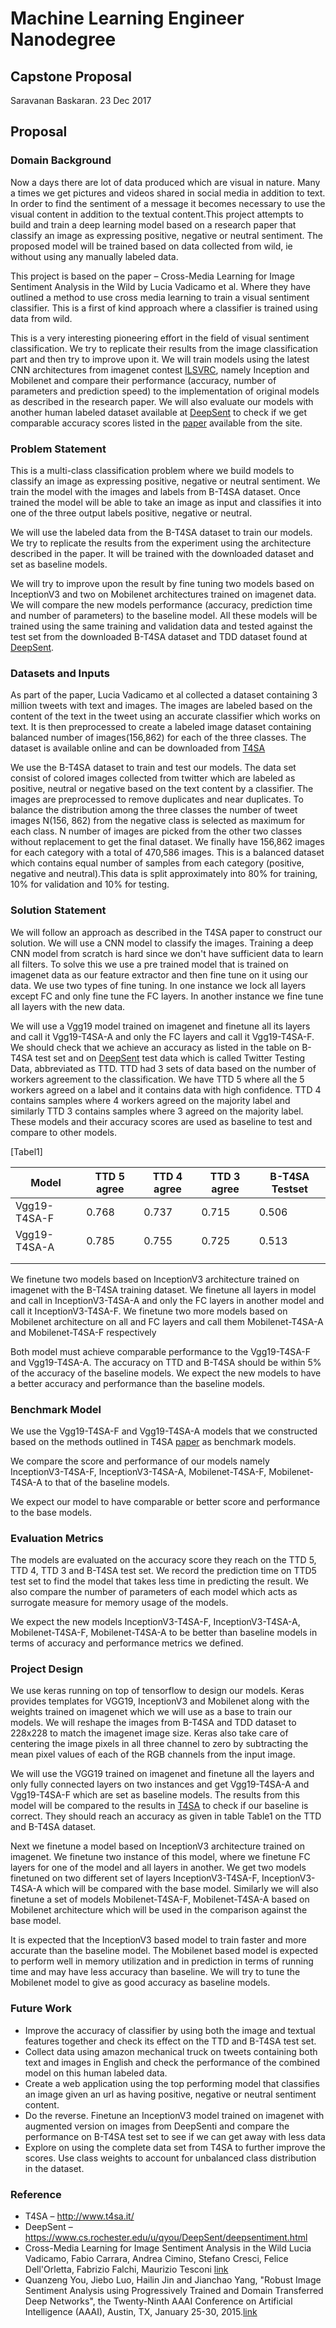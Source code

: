 * Machine Learning Engineer Nanodegree

** Capstone Proposal
   Saravanan Baskaran.
   23 Dec 2017

** Proposal
   
*** Domain Background
   Now a days there are lot of data produced which are visual in nature. Many a times we get pictures and videos shared in social media in addition to text. In order to find the sentiment of a message it becomes necessary to use the visual content in addition to the textual content.This project attempts to build and train a deep learning model based on a research paper that classify an image as expressing positive, negative or neutral sentiment. The proposed model will be trained based on data collected from wild, ie without using any manually labeled data.

   This project is based on the paper -- Cross-Media Learning for Image Sentiment Analysis in the Wild by
   Lucia Vadicamo et al. Where they have outlined a method to use cross media learning to train a visual sentiment classifier. This is a first of kind approach where a classifier is trained using data from wild.

   This is a very interesting pioneering effort in the field of visual sentiment classification. We try to replicate their results from the image classification part and then try to improve upon it. We will train models using the latest CNN architectures from imagenet contest [[http://www.image-net.org/challenges/LSVRC/][ILSVRC]], namely Inception and Mobilenet and compare their performance (accuracy, number of parameters and prediction speed) to the implementation of original models as described in the research paper. We will also evaluate our models with another human labeled dataset available at [[https://www.cs.rochester.edu/u/qyou/DeepSent/deepsentiment.html][DeepSent]] to check if we get comparable accuracy scores listed in the [[https://www.cs.rochester.edu/u/qyou/papers/sentiment_analysis_final.pdf][paper]] available from the site.
  
*** Problem Statement
    This is a multi-class classification problem where we build models to classify an image as expressing positive, negative or neutral sentiment. We train the model with the images and labels from B-T4SA dataset. Once trained the model will be able to take an image as input and classifies it into one of the three output labels positive, negative or neutral.

    We will use the labeled data from the B-T4SA dataset to train our models. We try to replicate the results from the experiment using the architecture described in the paper.
    It will be trained with the downloaded dataset and set as baseline models.
   
    We will try to improve upon the result by fine tuning two models based on InceptionV3 and two on Mobilenet architectures trained on imagenet data. We will compare the new models performance (accuracy, prediction time and number of parameters) to the baseline model. All these models will be trained using the same training and validation data and tested against the test set from the downloaded B-T4SA dataset and TDD dataset found at [[https://www.cs.rochester.edu/u/qyou/DeepSent/deepsentiment.html][DeepSent]].

*** Datasets and Inputs
    As part of the paper, Lucia Vadicamo et al collected a dataset containing 3 million tweets with text and images. The images are labeled based on the content of the text in the tweet using an accurate classifier which works on text. It is then preprocessed to create a labeled image dataset containing balanced number of images(156,862) for each of the three classes. The dataset is available online and can be downloaded from [[http://www.t4sa.it][T4SA]]

    We use the B-T4SA dataset to train and test our models. The data set consist of colored images collected from twitter which are labeled as positive, neutral or negative based on the text content by a classifier. The images are preprocessed to remove duplicates and near duplicates. To balance the distribution among the three classes the number of tweet images N(156, 862) from the negative class is selected as maximum for each class. N number of images are picked from the other two classes without replacement to get the final dataset.  We finally have 156,862 images for each category with a total of 470,586 images. This is a balanced dataset which contains equal number of samples from each category (positive, negative and neutral).This data is split approximately into 80% for training, 10% for validation and 10% for testing.

*** Solution Statement
    We will follow an approach as described in the T4SA paper to construct our solution. We will use a CNN model to classify the images. Training a deep CNN model from scratch is hard since we don't have sufficient data to learn all filters. To solve this we use a pre trained model that is trained on imagenet data as our feature extractor and then fine tune on it using our data. We use two types of fine tuning. In one instance we lock all layers except FC and only fine tune the FC layers. In another instance we fine tune all layers with the new data.

    We will use a Vgg19 model trained on imagenet and finetune all its layers and call it Vgg19-T4SA-A and only the FC layers and call it Vgg19-T4SA-F. We should check that we achieve an accuracy as listed in the table on B-T4SA test set and on [[https://www.cs.rochester.edu/u/qyou/DeepSent/deepsentiment.htm][DeepSent]] test data which is called Twitter Testing Data, abbreviated as TTD. TTD had 3 sets of data based on the number of workers agreement to the classification. We have TTD 5 where all the 5 workers agreed on a label and it contains data with high confidence. TTD 4 contains samples where 4 workers agreed on the majority label and similarly TTD 3 contains samples where 3 agreed on the majority label. These models and their accuracy scores are used as baseline to test and compare to other models.

    [Tabel1]
    
    | Model        | TTD 5 agree | TTD 4 agree | TTD 3 agree | B-T4SA Testset |
    |--------------+-------------+-------------+-------------+----------------|
    | Vgg19-T4SA-F |       0.768 |       0.737 |       0.715 |          0.506 |
    | Vgg19-T4SA-A |       0.785 |       0.755 |       0.725 |          0.513 |
    |              |             |             |             |                |
    |              |             |             |             |                |
    
    We finetune two models based on InceptionV3 architecture trained on imagenet with the B-T4SA training dataset. We finetune all layers in model and call in InceptionV3-T4SA-A and only the FC layers in another model and call it InceptionV3-T4SA-F. We finetune two more models based on Mobilenet architecture on all and FC layers and call them Mobilenet-T4SA-A and Mobilenet-T4SA-F respectively
    
    Both model must achieve comparable performance to the Vgg19-T4SA-F and Vgg19-T4SA-A. The accuracy on TTD and B-T4SA should be within 5% of the accuracy of the baseline models. We expect the new models to have a better accuracy and performance than the baseline models.

*** Benchmark Model
    We use the  Vgg19-T4SA-F and Vgg19-T4SA-A models that we constructed based on the methods outlined in T4SA [[http://openaccess.thecvf.com/content_ICCV_2017_workshops/papers/w5/Vadicamo_Cross-Media_Learning_for_ICCV_2017_paper.pdf][paper]] as benchmark models.
    
    We compare the score and performance of our models namely InceptionV3-T4SA-F, InceptionV3-T4SA-A, Mobilenet-T4SA-F, Mobilenet-T4SA-A to that of the baseline models.
    
    We expect our model to have comparable or better score and performance to the base models.

*** Evaluation Metrics
    The models are evaluated on the accuracy score they reach on the TTD 5, TTD 4, TTD 3 and B-T4SA test set.
    We record the prediction time on TTD5 test set to find the model that takes less time in predicting the result. We also compare the number of parameters of each model which acts as surrogate measure for memory usage of the models.

    We expect the new models InceptionV3-T4SA-F, InceptionV3-T4SA-A, Mobilenet-T4SA-F, Mobilenet-T4SA-A to be better than baseline models in terms of accuracy and performance metrics we defined.

*** Project Design
    We use keras running on top of tensorflow to design our models. Keras provides templates for VGG19, InceptionV3 and Mobilenet along with the weights trained on imagenet which we will use as a base to train our models. We will reshape the images from B-T4SA and TDD dataset to 228x228 to match the imagenet image size. Keras also take care of centering the image pixels in all three channel to zero by subtracting the mean pixel values of each of the RGB channels from the input image.

    We will use the VGG19 trained on imagenet and finetune all the layers and only fully connected layers on two instances and get Vgg19-T4SA-A and Vgg19-T4SA-F which are set as baseline models. The results from this model will be compared to the results in [[http://www.t4sa.it/][T4SA]] to check if our baseline is correct. They should reach an accuracy as given in table Table1 on the TTD and B-T4SA dataset.
   
    Next we finetune a model based on InceptionV3 architecture trained on imagenet. We finetune two instance of this model, where we finetune FC layers for one of the model and all layers in another. We get two models finetuned on two different set of layers InceptionV3-T4SA-F, InceptionV3-T4SA-A which will be compared with the base model. Similarly we will also finetune a set of models  Mobilenet-T4SA-F, Mobilenet-T4SA-A  based on Mobilenet architecture which will be used in the comparison against the base model.

    It is expected that the InceptionV3 based model to train faster and more accurate than the baseline model. The Mobilenet based model is expected to perform well in memory utilization and in prediction in terms of running time and may have less accuracy than baseline. We will try to tune the Mobilenet model to give as good accuracy as baseline models.

*** Future Work
   - Improve the accuracy of classifier by using both the image and textual features together and check its effect on the TTD and B-T4SA test set. 
   - Collect data using amazon mechanical truck on tweets containing both text and images in English and check the performance of the combined model on this human labeled data.
   - Create a web application using the top performing model that classifies an image given an url as having positive, negative or neutral sentiment content.
   - Do the reverse. Finetune an InceptionV3 model trained on imagenet with augmented version on images from DeepSenti and compare the performance on  B-T4SA test set to see if we can get away with less data
   - Explore on using the complete data set from T4SA to further improve the scores. Use class weights to account for unbalanced class distribution in the dataset.
     

*** Reference
   - T4SA -- http://www.t4sa.it/
   - DeepSent -- https://www.cs.rochester.edu/u/qyou/DeepSent/deepsentiment.html
   -  Cross-Media Learning for Image Sentiment Analysis in the Wild
     Lucia Vadicamo, Fabio Carrara, Andrea Cimino, Stefano Cresci, Felice Dell'Orletta, Fabrizio Falchi, Maurizio Tesconi [[http://openaccess.thecvf.com/content_ICCV_2017_workshops/papers/w5/Vadicamo_Cross-Media_Learning_for_ICCV_2017_paper.pdf][link]]
   - Quanzeng You, Jiebo Luo, Hailin Jin and Jianchao Yang, "Robust Image Sentiment Analysis using Progressively Trained and Domain Transferred Deep Networks", the Twenty-Ninth AAAI Conference on Artificial Intelligence (AAAI), Austin, TX, January 25-30, 2015.[[https://www.cs.rochester.edu/u/qyou/papers/sentiment_analysis_final.pdf][link]]
   
